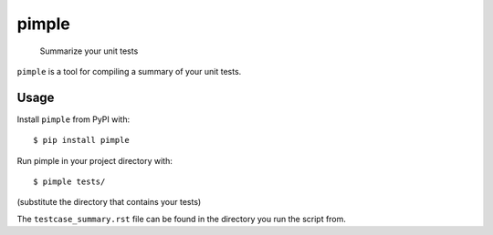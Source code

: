 pimple
======

    Summarize your unit tests

.. image:: https://img.shields.io/pypi/v/pimple.svg?label=PyPI&logo=python&logoColor=white
    :target: https://pypi.org/project/pimple
.. image:: https://img.shields.io/github/license/samueljsb/pimple.svg
    :target: https://opensource.org/licenses/MIT
.. image:: https://img.shields.io/badge/code%20style-black-000000.svg
    :target: https://github.com/ambv/black

``pimple`` is a tool for compiling a summary of your unit tests.

Usage
-----

Install ``pimple`` from PyPI with::

    $ pip install pimple

Run pimple in your project directory with::

    $ pimple tests/

(substitute the directory that contains your tests)

The ``testcase_summary.rst`` file can be found in the directory you run the script from.
